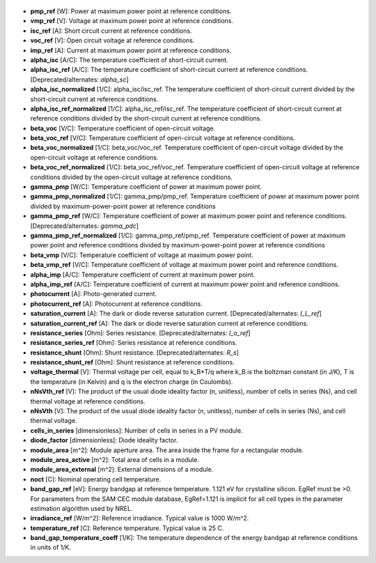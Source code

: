 
  .. _pmp_ref:

* **pmp_ref** [W]: Power at maximum power point at reference conditions.

  .. _vmp_ref:

* **vmp_ref** [V]: Voltage at maximum power point at reference conditions.

  .. _isc_ref:

* **isc_ref** [A]: Short circuit current at reference conditions.

  .. _voc_ref:

* **voc_ref** [V]: Open circuit voltage at reference conditions.

  .. _imp_ref:

* **imp_ref** [A]: Current at maximum power point at reference conditions.

  .. _alpha_isc:

* **alpha_isc** [A/C]: The temperature coefficient of short-circuit current.

  .. _alpha_isc_ref:

* **alpha_isc_ref** [A/C]: The temperature coefficient of short-circuit current at reference conditions. [Deprecated/alternates: *alpha_sc*]

  .. _alpha_isc_normalized:

* **alpha_isc_normalized** [1/C]: alpha_isc/isc_ref. The temperature coefficient of short-circuit current divided by the short-circuit current at reference conditions.

  .. _alpha_isc_ref_normalized:

* **alpha_isc_ref_normalized** [1/C]: alpha_isc_ref/isc_ref. The temperature coefficient of short-circuit current at reference conditions divided by the short-circuit current at reference conditions. 

  .. _beta_voc:

* **beta_voc** [V/C]: Temperature coefficient of open-circuit voltage.

  .. _beta_voc_ref:

* **beta_voc_ref** [V/C]: Temperature coefficient of open-circuit voltage at reference conditions.

  .. _beta_voc_normalized:

* **beta_voc_normalized** [1/C]: beta_voc/voc_ref. Temperature coefficient of open-circuit voltage divided by the open-circuit voltage at reference conditions.

  .. _beta_voc_ref_normalized:

* **beta_voc_ref_normalized** [1/C]: beta_voc_ref/voc_ref. Temperature coefficient of open-circuit voltage at reference conditions divided by the open-circuit voltage at reference conditions.

  .. _gamma_pmp:

* **gamma_pmp** [W/C]: Temperature coefficient of power at maximum power point.

  .. _gamma_pmp_normalized:

* **gamma_pmp_normalized** [1/C]: gamma_pmp/pmp_ref. Temperature coefficient of power at maximum power point divided by maximum-power-point power at reference conditions

  .. _gamma_pmp_ref:

* **gamma_pmp_ref** [W/C]: Temperature coefficient of power at maximum power point and reference conditions. [Deprecated/alternates: *gamma_pdc*]

  .. _gamma_pmp_ref_normalized:

* **gamma_pmp_ref_normalized** [1/C]: gamma_pmp_ref/pmp_ref. Temperature coefficient of power at maximum power point and reference conditions divided by maximum-power-point power at reference conditions

  .. _beta_vmp:

* **beta_vmp** [V/C]: Temperature coefficient of voltage at maximum power point.

  .. _beta_vmp_ref:

* **beta_vmp_ref** [V/C]: Temperature coefficient of voltage at maximum power point and reference conditions.

  .. _alpha_imp:

* **alpha_imp** [A/C]: Temperature coefficient of current at maximum power point.

  .. _alpha_imp_ref:

* **alpha_imp_ref** [A/C]: Temperature coefficient of current at maximum power point and reference conditions.

  .. _photocurrent:

* **photocurrent** [A]: Photo-generated current.

  .. _photocurrent_ref:

* **photocurrent_ref** [A]: Photocurrent at reference conditions.

  .. _saturation_current:

* **saturation_current** [A]: The dark or diode reverse saturation current. [Deprecated/alternates: *I_L_ref*]

  .. _saturation_current_ref:

* **saturation_current_ref** [A]: The dark or diode reverse saturation current at reference conditions.

  .. _resistance_series:

* **resistance_series** [Ohm]: Series resistance. [Deprecated/alternates: *I_o_ref*]

  .. _resistance_series_ref:

* **resistance_series_ref** [Ohm]: Series resistance at reference conditions.

  .. _resistance_shunt:

* **resistance_shunt** [Ohm]: Shunt resistance. [Deprecated/alternates: *R_s*]

  .. _resistance_shunt_ref:

* **resistance_shunt_ref** [Ohm]: Shunt resistance at reference conditions.

  .. _voltage_thermal:

* **voltage_thermal** [V]: Thermal voltage per cell, equal to k_B*T/q where k_B is the boltzman constant (in J/K), T is the temperature (in Kelvin) and q is the electron charge (in Coulombs). 

  .. _nNsVth_ref:

* **nNsVth_ref** [V]: The product of the usual diode ideality factor (n, unitless), number of cells in series (Ns), and cell thermal voltage at reference conditions.

  .. _nNsVth:

* **nNsVth** [V]: The product of the usual diode ideality factor (n, unitless), number of cells in series (Ns), and cell thermal voltage.

  .. _cells_in_series:

* **cells_in_series** [dimensionless]: Number of cells in series in a PV module.

  .. _diode_factor:

* **diode_factor** [dimensionless]: Diode ideality factor.

  .. _module_area:

* **module_area** [m^2]: Module aperture area. The area inside the frame for a rectangular module.

  .. _module_area_active:

* **module_area_active** [m^2]: Total area of cells in a module.

  .. _module_area_external:

* **module_area_external** [m^2]: External dimensions of a module. 

  .. _noct:

* **noct** [C]: Nominal operating cell temperature.

  .. _band_gap_ref:

* **band_gap_ref** [eV]: Energy bandgap at reference temperature. 1.121 eV for crystalline silicon. EgRef must be >0. For parameters from the SAM CEC module database, EgRef=1.121 is implicit for all cell types in the parameter estimation algorithm used by NREL.

  .. _irradiance_ref:

* **irradiance_ref** [W/m^2]: Reference irradiance. Typical value is 1000 W/m^2.

  .. _temperature_ref:

* **temperature_ref** [C]: Reference temperature. Typical value is 25 C.

  .. _band_gap_temperature_coeff:

* **band_gap_temperature_coeff** [1/K]: The temperature dependence of the energy bandgap at reference conditions in units of 1/K.